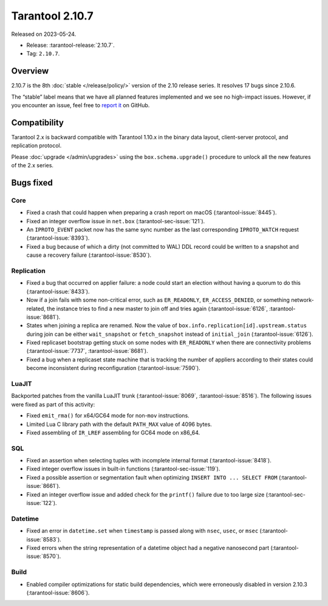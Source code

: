 Tarantool 2.10.7
================

Released on 2023-05-24.

*   Release: :tarantool-release:`2.10.7`.
*   Tag: ``2.10.7``.

Overview
--------

2.10.7 is the 8th
:doc:`stable </release/policy/>` version of the 2.10 release series.
It resolves 17 bugs since 2.10.6.

The “stable” label means that we have all planned features implemented
and we see no high-impact issues. However, if you encounter an issue,
feel free to `report
it <https://github.com/tarantool/tarantool/issues>`__ on GitHub.

Compatibility
-------------

Tarantool 2.x is backward compatible with Tarantool 1.10.x in the binary
data layout, client-server protocol, and replication protocol.

Please :doc:`upgrade </admin/upgrades>` using the ``box.schema.upgrade()`` procedure to unlock all the new
features of the 2.x series.

Bugs fixed
----------

Core
~~~~

-  Fixed a crash that could happen when preparing a crash report on macOS
   (:tarantool-issue:`8445`).
-  Fixed an integer overflow issue in ``net.box`` (:tarantool-sec-issue:`121`).
-  An ``IPROTO_EVENT`` packet now has the same sync number as the last
   corresponding ``IPROTO_WATCH`` request (:tarantool-issue:`8393`).
-  Fixed a bug because of which a dirty (not committed to WAL) DDL record could
   be written to a snapshot and cause a recovery failure (:tarantool-issue:`8530`).

Replication
~~~~~~~~~~~

-  Fixed a bug that occurred on applier failure: a node could start an election
   without having a quorum to do this (:tarantool-issue:`8433`).
-  Now if a join fails with some non-critical error, such as ``ER_READONLY``,
   ``ER_ACCESS_DENIED``, or something network-related, the instance tries
   to find a new master to join off and tries again (:tarantool-issue:`6126`,
   :tarantool-issue:`8681`).
-  States when joining a replica are renamed. Now the value of
   ``box.info.replication[id].upstream.status`` during join can be either
   ``wait_snapshot`` or ``fetch_snapshot`` instead of ``initial_join`` (:tarantool-issue:`6126`).
-  Fixed replicaset bootstrap getting stuck on some nodes with ``ER_READONLY`` when
   there are connectivity problems (:tarantool-issue:`7737`, :tarantool-issue:`8681`).
-  Fixed a bug when a replicaset state machine that is tracking the number
   of appliers according to their states could become inconsistent during
   reconfiguration (:tarantool-issue:`7590`).

LuaJIT
~~~~~~

Backported patches from the vanilla LuaJIT trunk (:tarantool-issue:`8069`, :tarantool-issue:`8516`).
The following issues were fixed as part of this activity:

-  Fixed ``emit_rma()`` for x64/GC64 mode for non-``mov`` instructions.
-  Limited Lua C library path with the default ``PATH_MAX`` value of 4096 bytes.
-  Fixed assembling of ``IR_LREF`` assembling for GC64 mode on x86_64.

SQL
~~~

-  Fixed an assertion when selecting tuples with incomplete internal
   format (:tarantool-issue:`8418`).
-  Fixed integer overflow issues in built-in functions (:tarantool-sec-issue:`119`).
-  Fixed a possible assertion or segmentation fault when optimizing
   ``INSERT INTO ... SELECT FROM`` (:tarantool-issue:`8661`).
-  Fixed an integer overflow issue and added check for the ``printf()`` failure due
   to too large size (:tarantool-sec-issue:`122`).

Datetime
~~~~~~~~

-  Fixed an error in ``datetime.set`` when ``timestamp`` is passed along with ``nsec``,
   ``usec``, or ``msec`` (:tarantool-issue:`8583`).
-  Fixed errors when the string representation of a datetime object had
   a negative nanosecond part (:tarantool-issue:`8570`).

Build
~~~~~

-  Enabled compiler optimizations for static build dependencies, which were
   erroneously disabled in version 2.10.3 (:tarantool-issue:`8606`).
